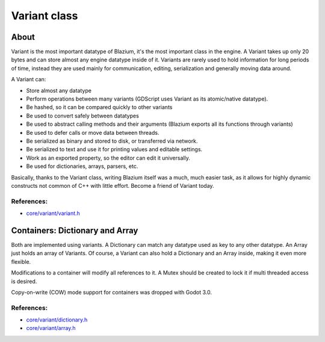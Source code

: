 .. _doc_variant_class:

Variant class
=============

About
-----

Variant is the most important datatype of Blazium, it's the most important
class in the engine. A Variant takes up only 20 bytes and can store
almost any engine datatype inside of it. Variants are rarely used to
hold information for long periods of time, instead they are used mainly
for communication, editing, serialization and generally moving data
around.

A Variant can:

-  Store almost any datatype
-  Perform operations between many variants (GDScript uses Variant as
   its atomic/native datatype).
-  Be hashed, so it can be compared quickly to other variants
-  Be used to convert safely between datatypes
-  Be used to abstract calling methods and their arguments (Blazium
   exports all its functions through variants)
-  Be used to defer calls or move data between threads.
-  Be serialized as binary and stored to disk, or transferred via
   network.
-  Be serialized to text and use it for printing values and editable
   settings.
-  Work as an exported property, so the editor can edit it universally.
-  Be used for dictionaries, arrays, parsers, etc.

Basically, thanks to the Variant class, writing Blazium itself was a much,
much easier task, as it allows for highly dynamic constructs not common
of C++ with little effort. Become a friend of Variant today.

References:
~~~~~~~~~~~

-  `core/variant/variant.h <https://github.com/blazium-engine/blaziumg/blob/master/core/variant/variant.h>`__

Containers: Dictionary and Array
--------------------------------

Both are implemented using variants. A Dictionary can match any datatype
used as key to any other datatype. An Array just holds an array of
Variants. Of course, a Variant can also hold a Dictionary and an Array
inside, making it even more flexible.

Modifications to a container will modify all references to
it. A Mutex should be created to lock it if multi threaded access is
desired.

Copy-on-write (COW) mode support for containers was dropped with Godot 3.0.

References:
~~~~~~~~~~~

-  `core/variant/dictionary.h <https://github.com/blazium-engine/blazium/blob/master/core/variant/dictionary.h>`__
-  `core/variant/array.h <https://github.com/blazium-engine/blazium/blob/master/core/variant/array.h>`__
